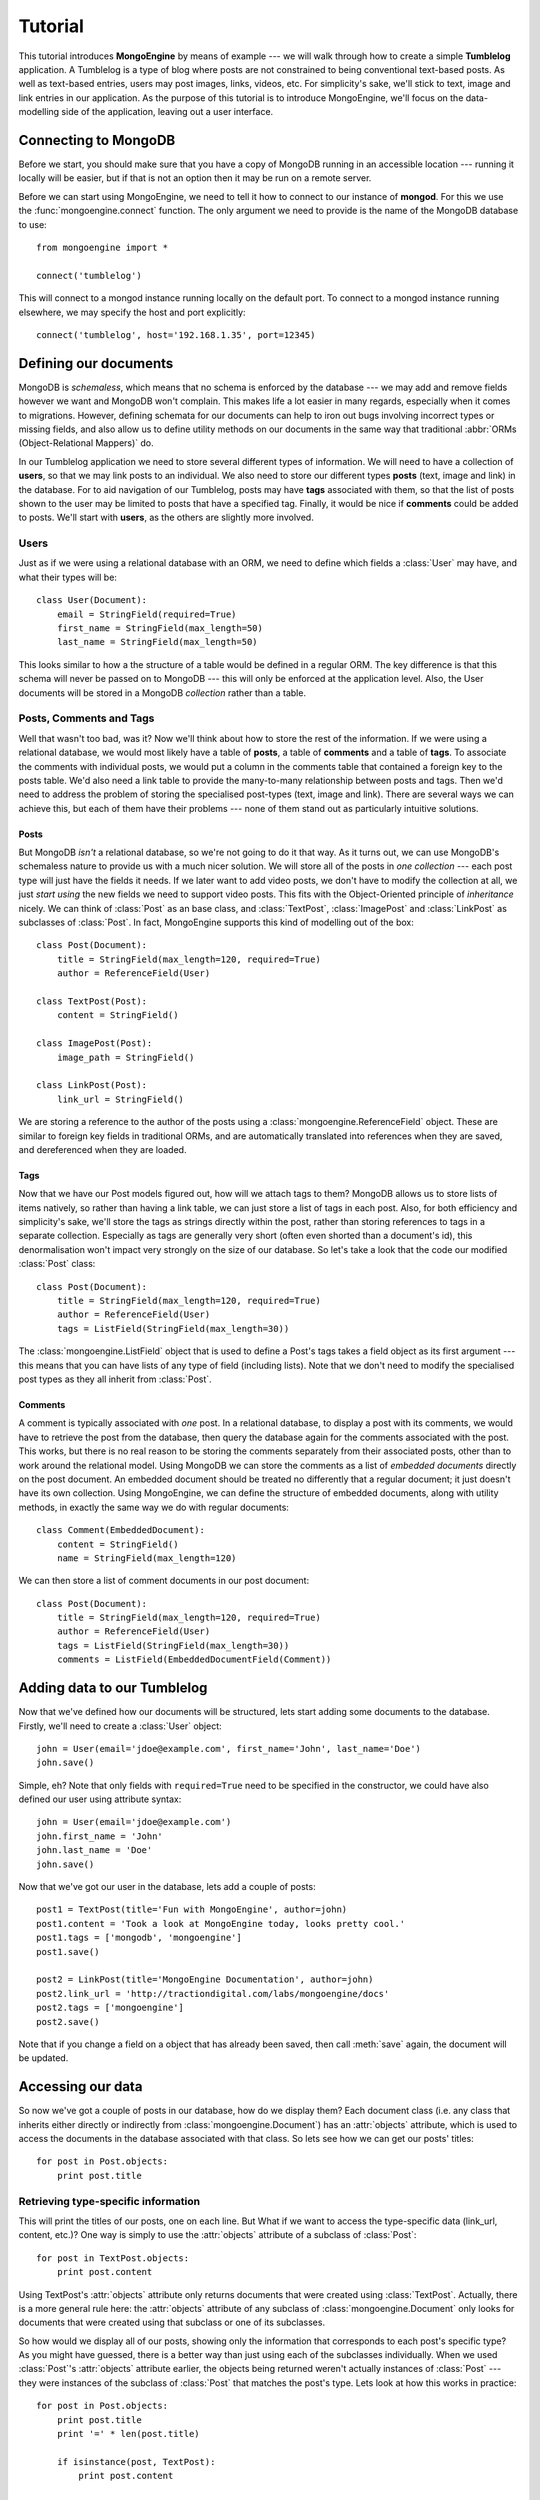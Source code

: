 Tutorial
========
This tutorial introduces **MongoEngine** by means of example --- we will walk
through how to create a simple **Tumblelog** application. A Tumblelog is a type
of blog where posts are not constrained to being conventional text-based posts.
As well as text-based entries, users may post images, links, videos, etc. For
simplicity's sake, we'll stick to text, image and link entries in our
application. As the purpose of this tutorial is to introduce MongoEngine, we'll
focus on the data-modelling side of the application, leaving out a user
interface.

Connecting to MongoDB
---------------------
Before we start, you should make sure that you have a copy of MongoDB running
in an accessible location --- running it locally will be easier, but if that is
not an option then it may be run on a remote server.

Before we can start using MongoEngine, we need to tell it how to connect to our
instance of **mongod**. For this we use the :func:`mongoengine.connect`
function. The only argument we need to provide is the name of the MongoDB
database to use::

    from mongoengine import *
    
    connect('tumblelog')

This will connect to a mongod instance running locally on the default port. To 
connect to a mongod instance running elsewhere, we may specify the host and
port explicitly::

    connect('tumblelog', host='192.168.1.35', port=12345)

Defining our documents
----------------------
MongoDB is *schemaless*, which means that no schema is enforced by the database
--- we may add and remove fields however we want and MongoDB won't complain.
This makes life a lot easier in many regards, especially when it comes to
migrations. However, defining schemata for our documents can help to iron out
bugs involving incorrect types or missing fields, and also allow us to define
utility methods on our documents in the same way that traditional :abbr:`ORMs
(Object-Relational Mappers)` do.

In our Tumblelog application we need to store several different types of
information.  We will need to have a collection of **users**, so that we may
link posts to an individual. We also need to store our different types
**posts** (text, image and link) in the database. For to aid navigation of our
Tumblelog, posts may have **tags** associated with them, so that the list of
posts shown to the user may be limited to posts that have a specified tag.
Finally, it would be nice if **comments** could be added to posts. We'll start
with **users**, as the others are slightly more involved.

Users
^^^^^
Just as if we were using a relational database with an ORM, we need to define
which fields a :class:`User` may have, and what their types will be::

    class User(Document):
        email = StringField(required=True)
        first_name = StringField(max_length=50)
        last_name = StringField(max_length=50)

This looks similar to how a the structure of a table would be defined in a
regular ORM. The key difference is that this schema will never be passed on to
MongoDB --- this will only be enforced at the application level. Also, the User
documents will be stored in a MongoDB *collection* rather than a table.

Posts, Comments and Tags
^^^^^^^^^^^^^^^^^^^^^^^^
Well that wasn't too bad, was it? Now we'll think about how to store the rest
of the information. If we were using a relational database, we would most
likely have a table of **posts**, a table of **comments** and a table of
**tags**.  To associate the comments with individual posts, we would put a
column in the comments table that contained a foreign key to the posts table.
We'd also need a link table to provide the many-to-many relationship between
posts and tags. Then we'd need to address the problem of storing the
specialised post-types (text, image and link). There are several ways we can
achieve this, but each of them have their problems --- none of them stand out
as particularly intuitive solutions.

Posts
"""""
But MongoDB *isn't* a relational database, so we're not going to do it that
way. As it turns out, we can use MongoDB's schemaless nature to provide us with
a much nicer solution. We will store all of the posts in *one collection* ---
each post type will just have the fields it needs. If we later want to add
video posts, we don't have to modify the collection at all, we just *start
using* the new fields we need to support video posts. This fits with the
Object-Oriented principle of *inheritance* nicely. We can think of
:class:`Post` as an base class, and :class:`TextPost`, :class:`ImagePost` and
:class:`LinkPost` as subclasses of :class:`Post`. In fact, MongoEngine supports
this kind of modelling out of the box::

    class Post(Document):
        title = StringField(max_length=120, required=True)
        author = ReferenceField(User)

    class TextPost(Post):
        content = StringField()

    class ImagePost(Post):
        image_path = StringField()

    class LinkPost(Post):
        link_url = StringField()

We are storing a reference to the author of the posts using a
:class:`mongoengine.ReferenceField` object. These are similar to foreign key
fields in traditional ORMs, and are automatically translated into references
when they are saved, and dereferenced when they are loaded.

Tags
""""
Now that we have our Post models figured out, how will we attach tags to them?
MongoDB allows us to store lists of items natively, so rather than having a
link table, we can just store a list of tags in each post. Also, for both
efficiency and simplicity's sake, we'll store the tags as strings directly
within the post, rather than storing references to tags in a separate
collection. Especially as tags are generally very short (often even shorted
than a document's id), this denormalisation won't impact very strongly on the 
size of our database. So let's take a look that the code our modified
:class:`Post` class::

    class Post(Document):
        title = StringField(max_length=120, required=True)
        author = ReferenceField(User)
        tags = ListField(StringField(max_length=30))

The :class:`mongoengine.ListField` object that is used to define a Post's tags
takes a field object as its first argument --- this means that you can have
lists of any type of field (including lists). Note that we don't need to
modify the specialised post types as they all inherit from :class:`Post`.

Comments
""""""""
A comment is typically associated with *one* post. In a relational database, to
display a post with its comments, we would have to retrieve the post from the
database, then query the database again for the comments associated with the
post. This works, but there is no real reason to be storing the comments
separately from their associated posts, other than to work around the
relational model. Using MongoDB we can store the comments as a list of
*embedded documents* directly on the post document. An embedded document should
be treated no differently that a regular document; it just doesn't have its own
collection. Using MongoEngine, we can define the structure of embedded
documents, along with utility methods, in exactly the same way we do with
regular documents::

    class Comment(EmbeddedDocument):
        content = StringField()
        name = StringField(max_length=120)

We can then store a list of comment documents in our post document::

    class Post(Document):
        title = StringField(max_length=120, required=True)
        author = ReferenceField(User)
        tags = ListField(StringField(max_length=30))
        comments = ListField(EmbeddedDocumentField(Comment))

Adding data to our Tumblelog
----------------------------
Now that we've defined how our documents will be structured, lets start adding
some documents to the database. Firstly, we'll need to create a :class:`User`
object::

    john = User(email='jdoe@example.com', first_name='John', last_name='Doe')
    john.save()

Simple, eh? Note that only fields with ``required=True`` need to be specified
in the constructor, we could have also defined our user using attribute
syntax::

    john = User(email='jdoe@example.com')
    john.first_name = 'John'
    john.last_name = 'Doe'
    john.save()

Now that we've got our user in the database, lets add a couple of posts::

    post1 = TextPost(title='Fun with MongoEngine', author=john)
    post1.content = 'Took a look at MongoEngine today, looks pretty cool.'
    post1.tags = ['mongodb', 'mongoengine']
    post1.save()

    post2 = LinkPost(title='MongoEngine Documentation', author=john)
    post2.link_url = 'http://tractiondigital.com/labs/mongoengine/docs'
    post2.tags = ['mongoengine']
    post2.save()

Note that if you change a field on a object that has already been saved, then
call :meth:`save` again, the document will be updated.

Accessing our data
------------------
So now we've got a couple of posts in our database, how do we display them?
Each document class (i.e. any class that inherits either directly or indirectly
from :class:`mongoengine.Document`) has an :attr:`objects` attribute, which is
used to access the documents in the database associated with that class. So
lets see how we can get our posts' titles::

    for post in Post.objects:
        print post.title

Retrieving type-specific information
^^^^^^^^^^^^^^^^^^^^^^^^^^^^^^^^^^^^
This will print the titles of our posts, one on each line. But What if we want
to access the type-specific data (link_url, content, etc.)? One way is simply
to use the :attr:`objects` attribute of a subclass of :class:`Post`::

    for post in TextPost.objects:
        print post.content

Using TextPost's :attr:`objects` attribute only returns documents that were
created using :class:`TextPost`. Actually, there is a more general rule here:
the :attr:`objects` attribute of any subclass of :class:`mongoengine.Document`
only looks for documents that were created using that subclass or one of its
subclasses.

So how would we display all of our posts, showing only the information that
corresponds to each post's specific type? As you might have guessed, there is a
better way than just using each of the subclasses individually. When we used
:class:`Post`'s :attr:`objects` attribute earlier, the objects being returned
weren't actually instances of :class:`Post` --- they were instances of the
subclass of :class:`Post` that matches the post's type. Lets look at how this
works in practice::

    for post in Post.objects:
        print post.title
        print '=' * len(post.title)

        if isinstance(post, TextPost):
            print post.content

        if isinstance(post, LinkPost):
            print 'Link:', post.link_url

        print

This would print the title of each post, followed by the content if it was a
text post, and "Link: <url>" if it was a link post.

Searching our posts by tag
^^^^^^^^^^^^^^^^^^^^^^^^^^
The :attr:`objects` attribute of a :class:`mongoengine.Document` is actually a
:class:`mongoengine.QuerySet` object. This lazily queries the database only
when you need the data. It may also be filtered to narrow down your query. Lets
adjust our query so that only posts with the tag "mongodb" are returned::

    for post in Post.objects(tags='mongodb'):
        print post.title

There are also methods available on :class:`mongoengine.QuerySet` objects that
allow different results to be returned, for example, calling :meth:`first` on
the :attr:`objects` attribute will return a single document, the first matched
by the query you provide. Aggregation functions may also be used on
:class:`mongoengine.QuerySet` objects::

    num_posts = Post.objects(tags='mongodb').count()
    print 'Found % posts with tag "mongodb"' % num_posts
    
